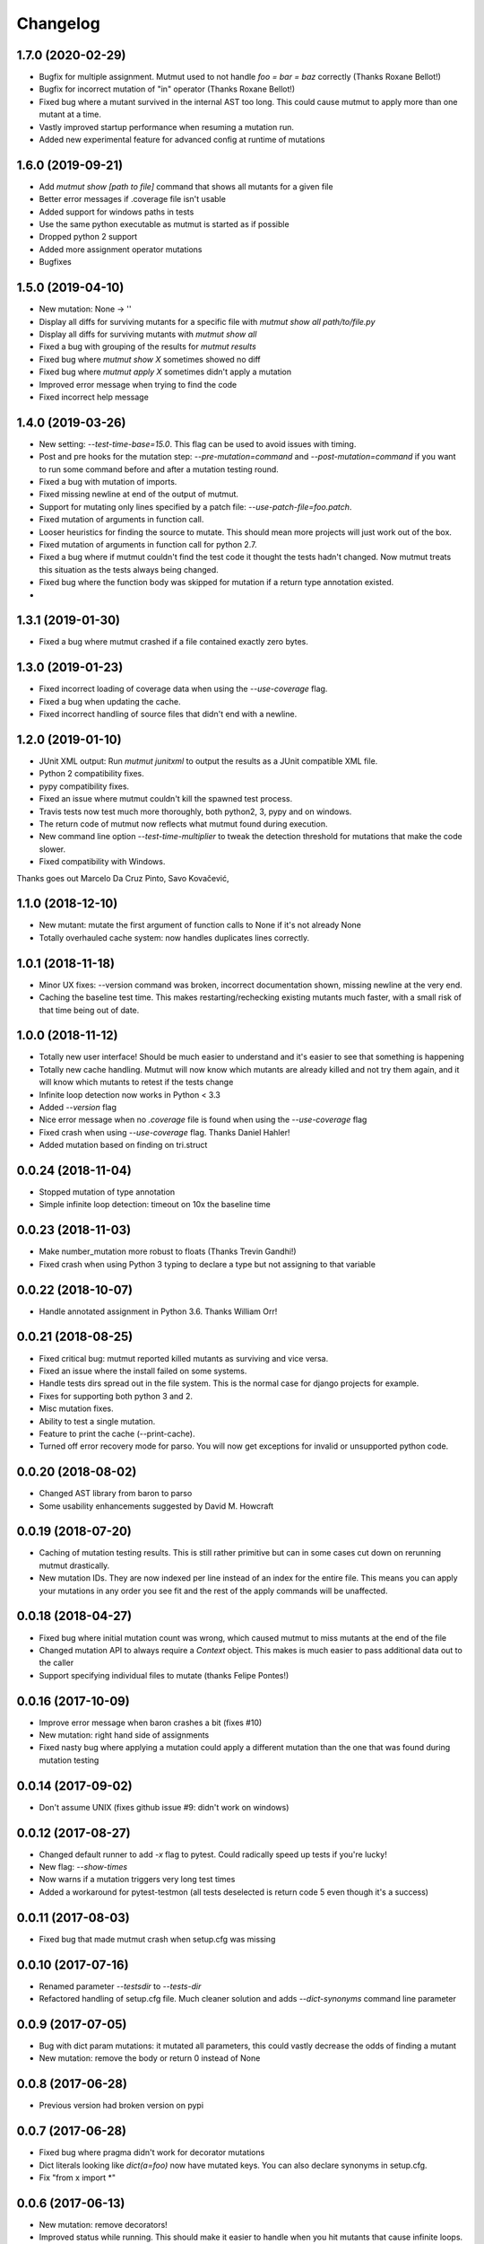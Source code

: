 Changelog
---------

1.7.0 (2020-02-29)
~~~~~~~~~~~~~~~~~~

* Bugfix for multiple assignment. Mutmut used to not handle `foo = bar = baz` correctly (Thanks Roxane Bellot!)

* Bugfix for incorrect mutation of "in" operator (Thanks Roxane Bellot!)

* Fixed bug where a mutant survived in the internal AST too long. This could cause mutmut to apply more than one mutant at a time.

* Vastly improved startup performance when resuming a mutation run.

* Added new experimental feature for advanced config at runtime of mutations


1.6.0 (2019-09-21)
~~~~~~~~~~~~~~~~~~

* Add `mutmut show [path to file]` command that shows all mutants for a given file

* Better error messages if .coverage file isn't usable

* Added support for windows paths in tests

* Use the same python executable as mutmut is started as if possible

* Dropped python 2 support

* Added more assignment operator mutations

* Bugfixes


1.5.0 (2019-04-10)
~~~~~~~~~~~~~~~~~~

* New mutation: None -> ''

* Display all diffs for surviving mutants for a specific file with `mutmut show all path/to/file.py`

* Display all diffs for surviving mutants with `mutmut show all`

* Fixed a bug with grouping of the results for `mutmut results`

* Fixed bug where `mutmut show X` sometimes showed no diff

* Fixed bug where `mutmut apply X` sometimes didn't apply a mutation

* Improved error message when trying to find the code

* Fixed incorrect help message

1.4.0 (2019-03-26)
~~~~~~~~~~~~~~~~~~

* New setting: `--test-time-base=15.0`. This flag can be used to avoid issues with timing.

* Post and pre hooks for the mutation step: `--pre-mutation=command` and `--post-mutation=command` if you want to run some command before and after a mutation testing round.

* Fixed a bug with mutation of imports.

* Fixed missing newline at end of the output of mutmut.

* Support for mutating only lines specified by a patch file: `--use-patch-file=foo.patch`.

* Fixed mutation of arguments in function call.

* Looser heuristics for finding the source to mutate. This should mean more projects will just work out of the box.

* Fixed mutation of arguments in function call for python 2.7.

* Fixed a bug where if mutmut couldn't find the test code it thought the tests hadn't changed. Now mutmut treats this situation as the tests always being changed.

* Fixed bug where the function body was skipped for mutation if a return type annotation existed.

*


1.3.1 (2019-01-30)
~~~~~~~~~~~~~~~~~~

* Fixed a bug where mutmut crashed if a file contained exactly zero bytes.


1.3.0 (2019-01-23)
~~~~~~~~~~~~~~~~~~

* Fixed incorrect loading of coverage data when using the `--use-coverage` flag.

* Fixed a bug when updating the cache.

* Fixed incorrect handling of source files that didn't end with a newline.


1.2.0 (2019-01-10)
~~~~~~~~~~~~~~~~~~

* JUnit XML output: Run `mutmut junitxml` to output the results as a JUnit compatible XML file.

* Python 2 compatibility fixes.

* pypy compatibility fixes.

* Fixed an issue where mutmut couldn't kill the spawned test process.

* Travis tests now test much more thoroughly, both python2, 3, pypy and on windows.

* The return code of mutmut now reflects what mutmut found during execution.

* New command line option `--test-time-multiplier` to tweak the detection threshold for mutations that make the code slower.

* Fixed compatibility with Windows.


Thanks goes out Marcelo Da Cruz Pinto, Savo Kovačević,


1.1.0 (2018-12-10)
~~~~~~~~~~~~~~~~~~~

* New mutant: mutate the first argument of function calls to None if it's not already None

* Totally overhauled cache system: now handles duplicates lines correctly.


1.0.1 (2018-11-18)
~~~~~~~~~~~~~~~~~~~

* Minor UX fixes: --version command was broken, incorrect documentation shown, missing newline at the very end.

* Caching the baseline test time. This makes restarting/rechecking existing mutants much faster, with a small risk of that time being out of date.


1.0.0 (2018-11-12)
~~~~~~~~~~~~~~~~~~~

* Totally new user interface! Should be much easier to understand and it's easier to see that something is happening

* Totally new cache handling. Mutmut will now know which mutants are already killed and not try them again, and it will know which mutants to retest if the tests change

* Infinite loop detection now works in Python < 3.3

* Added `--version` flag

* Nice error message when no `.coverage` file is found when using the `--use-coverage` flag

* Fixed crash when using `--use-coverage` flag. Thanks Daniel Hahler!

* Added mutation based on finding on tri.struct


0.0.24 (2018-11-04)
~~~~~~~~~~~~~~~~~~~

* Stopped mutation of type annotation

* Simple infinite loop detection: timeout on 10x the baseline time


0.0.23 (2018-11-03)
~~~~~~~~~~~~~~~~~~~

* Make number_mutation more robust to floats (Thanks Trevin Gandhi!)

* Fixed crash when using Python 3 typing to declare a type but not assigning to that variable



0.0.22 (2018-10-07)
~~~~~~~~~~~~~~~~~~~

* Handle annotated assignment in Python 3.6. Thanks William Orr!


0.0.21 (2018-08-25)
~~~~~~~~~~~~~~~~~~~

* Fixed critical bug: mutmut reported killed mutants as surviving and vice versa.

* Fixed an issue where the install failed on some systems.

* Handle tests dirs spread out in the file system. This is the normal case for django projects for example.

* Fixes for supporting both python 3 and 2.

* Misc mutation fixes.

* Ability to test a single mutation.

* Feature to print the cache (--print-cache).

* Turned off error recovery mode for parso. You will now get exceptions for invalid or unsupported python code.


0.0.20 (2018-08-02)
~~~~~~~~~~~~~~~~~~~

* Changed AST library from baron to parso

* Some usability enhancements suggested by David M. Howcraft


0.0.19 (2018-07-20)
~~~~~~~~~~~~~~~~~~~

* Caching of mutation testing results. This is still rather primitive but can in some cases cut down on rerunning mutmut drastically.

* New mutation IDs. They are now indexed per line instead of an index for the entire file. This means you can apply your mutations in any order you see fit and the rest of the apply commands will be unaffected.


0.0.18 (2018-04-27)
~~~~~~~~~~~~~~~~~~~

* Fixed bug where initial mutation count was wrong, which caused mutmut to miss mutants at the end of the file

* Changed mutation API to always require a `Context` object. This makes is much easier to pass additional data out to the caller

* Support specifying individual files to mutate (thanks Felipe Pontes!)


0.0.16 (2017-10-09)
~~~~~~~~~~~~~~~~~~~

* Improve error message when baron crashes a bit (fixes #10)

* New mutation: right hand side of assignments

* Fixed nasty bug where applying a mutation could apply a different mutation than the one that was found during mutation testing


0.0.14 (2017-09-02)
~~~~~~~~~~~~~~~~~~~

* Don't assume UNIX (fixes github issue #9: didn't work on windows)


0.0.12 (2017-08-27)
~~~~~~~~~~~~~~~~~~~

* Changed default runner to add `-x` flag to pytest. Could radically speed up tests if you're lucky!

* New flag: `--show-times`

* Now warns if a mutation triggers very long test times

* Added a workaround for pytest-testmon (all tests deselected is return code 5 even though it's a success)


0.0.11 (2017-08-03)
~~~~~~~~~~~~~~~~~~~

* Fixed bug that made mutmut crash when setup.cfg was missing


0.0.10 (2017-07-16)
~~~~~~~~~~~~~~~~~~~

* Renamed parameter `--testsdir` to `--tests-dir`

* Refactored handling of setup.cfg file. Much cleaner solution and adds `--dict-synonyms` command line parameter


0.0.9 (2017-07-05)
~~~~~~~~~~~~~~~~~~

* Bug with dict param mutations: it mutated all parameters, this could vastly decrease the odds of finding a mutant

* New mutation: remove the body or return 0 instead of None


0.0.8 (2017-06-28)
~~~~~~~~~~~~~~~~~~

* Previous version had broken version on pypi


0.0.7 (2017-06-28)
~~~~~~~~~~~~~~~~~~

* Fixed bug where pragma didn't work for decorator mutations

* Dict literals looking like `dict(a=foo)` now have mutated keys. You can also declare synonyms in setup.cfg.

* Fix "from x import *"


0.0.6 (2017-06-13)
~~~~~~~~~~~~~~~~~~

* New mutation: remove decorators!

* Improved status while running. This should make it easier to handle when you hit mutants that cause infinite loops.

* Fixes failing attempts to mutate parentheses. (Thanks Hristo Georgiev!)


0.0.5 (2017-05-06)
~~~~~~~~~~~~~~~~~~

* Try to fix pypi package


0.0.4 (2017-05-06)
~~~~~~~~~~~~~~~~~~

* Try to fix pypi package


0.0.3 (2017-05-05)
~~~~~~~~~~~~~~~~~~

* Python 3 support (as far as baron supports it anyway)

* Try running without mutations first to make sure we can run the test suite cleanly before starting mutation

* Implemented feature to run mutation on covered lines only, this is useful for mutation testing existing tests when you don't have 100% coverage

* Error message on incorrect invocation


0.0.2 (2016-12-01)
~~~~~~~~~~~~~~~~~~

* Tons of fixes


0.0.1 (2016-12-01)
~~~~~~~~~~~~~~~~~~

* Initial version

